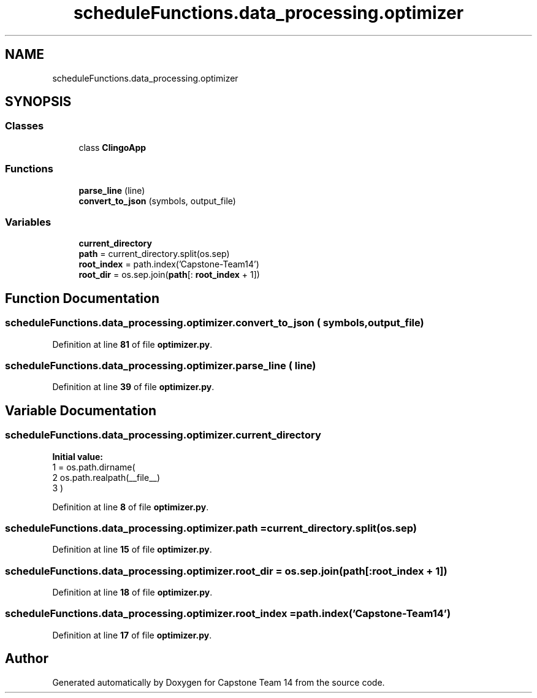 .TH "scheduleFunctions.data_processing.optimizer" 3 "Version 0.5" "Capstone Team 14" \" -*- nroff -*-
.ad l
.nh
.SH NAME
scheduleFunctions.data_processing.optimizer
.SH SYNOPSIS
.br
.PP
.SS "Classes"

.in +1c
.ti -1c
.RI "class \fBClingoApp\fP"
.br
.in -1c
.SS "Functions"

.in +1c
.ti -1c
.RI "\fBparse_line\fP (line)"
.br
.ti -1c
.RI "\fBconvert_to_json\fP (symbols, output_file)"
.br
.in -1c
.SS "Variables"

.in +1c
.ti -1c
.RI "\fBcurrent_directory\fP"
.br
.ti -1c
.RI "\fBpath\fP = current_directory\&.split(os\&.sep)"
.br
.ti -1c
.RI "\fBroot_index\fP = path\&.index('Capstone\-Team14')"
.br
.ti -1c
.RI "\fBroot_dir\fP = os\&.sep\&.join(\fBpath\fP[: \fBroot_index\fP + 1])"
.br
.in -1c
.SH "Function Documentation"
.PP 
.SS "scheduleFunctions\&.data_processing\&.optimizer\&.convert_to_json ( symbols,  output_file)"

.PP
Definition at line \fB81\fP of file \fBoptimizer\&.py\fP\&.
.SS "scheduleFunctions\&.data_processing\&.optimizer\&.parse_line ( line)"

.PP
Definition at line \fB39\fP of file \fBoptimizer\&.py\fP\&.
.SH "Variable Documentation"
.PP 
.SS "scheduleFunctions\&.data_processing\&.optimizer\&.current_directory"
\fBInitial value:\fP
.nf
1 =  os\&.path\&.dirname(
2         os\&.path\&.realpath(__file__)
3     )
.PP
.fi

.PP
Definition at line \fB8\fP of file \fBoptimizer\&.py\fP\&.
.SS "scheduleFunctions\&.data_processing\&.optimizer\&.path = current_directory\&.split(os\&.sep)"

.PP
Definition at line \fB15\fP of file \fBoptimizer\&.py\fP\&.
.SS "scheduleFunctions\&.data_processing\&.optimizer\&.root_dir = os\&.sep\&.join(\fBpath\fP[: \fBroot_index\fP + 1])"

.PP
Definition at line \fB18\fP of file \fBoptimizer\&.py\fP\&.
.SS "scheduleFunctions\&.data_processing\&.optimizer\&.root_index = path\&.index('Capstone\-Team14')"

.PP
Definition at line \fB17\fP of file \fBoptimizer\&.py\fP\&.
.SH "Author"
.PP 
Generated automatically by Doxygen for Capstone Team 14 from the source code\&.
